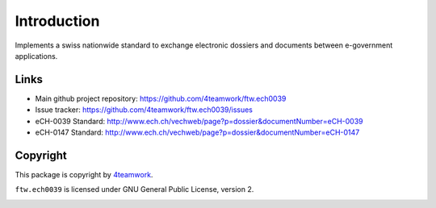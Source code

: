 Introduction
============

Implements a swiss nationwide standard to exchange electronic dossiers and
documents between e-government applications.


Links
-----

- Main github project repository: https://github.com/4teamwork/ftw.ech0039
- Issue tracker: https://github.com/4teamwork/ftw.ech0039/issues
- eCH-0039 Standard: http://www.ech.ch/vechweb/page?p=dossier&documentNumber=eCH-0039
- eCH-0147 Standard: http://www.ech.ch/vechweb/page?p=dossier&documentNumber=eCH-0147


Copyright
---------

This package is copyright by `4teamwork <http://www.4teamwork.ch/>`_.

``ftw.ech0039`` is licensed under GNU General Public License, version 2.

.. image:: https://cruel-carlota.pagodabox.com/ed1ddac0ad481ec3067303fa3f19f249
   :alt: githalytics.com
   :target: http://githalytics.com/4teamwork/ftw.ech0039
